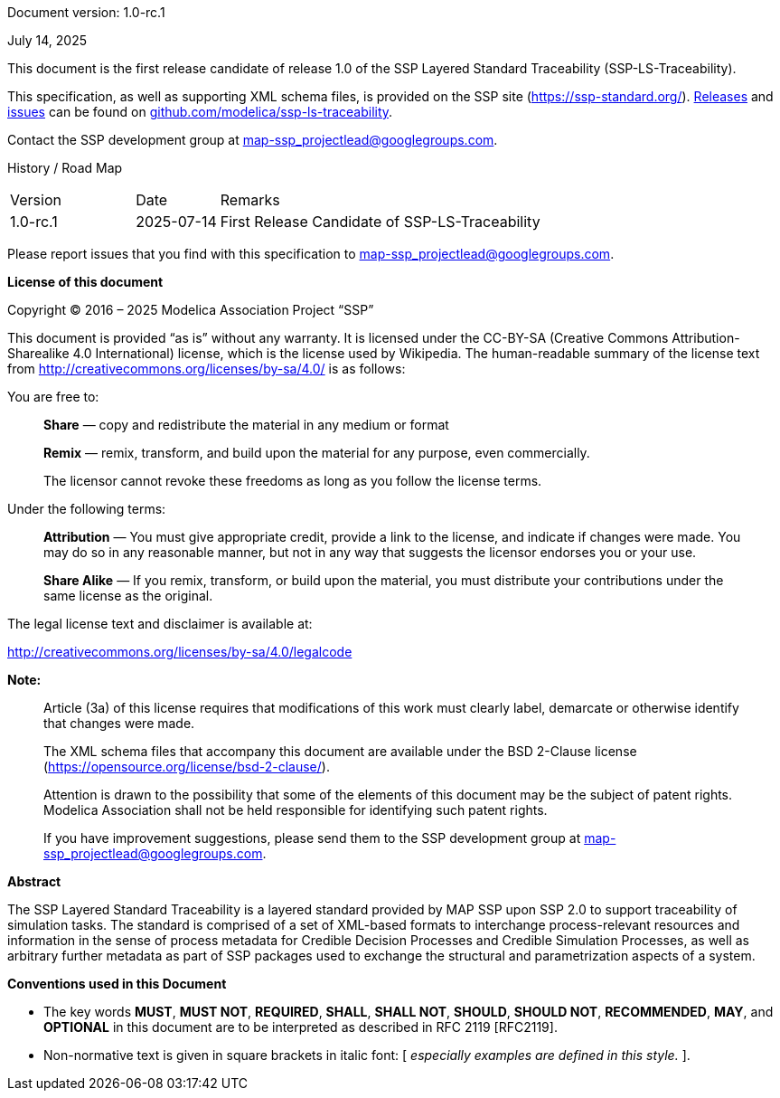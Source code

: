 Document version: 1.0-rc.1

July 14, 2025

This document is the first release candidate of release 1.0 of the SSP Layered Standard Traceability (SSP-LS-Traceability).

This specification, as well as supporting XML schema files, is provided on the SSP site (https://ssp-standard.org/).
https://github.com/modelica/ssp-ls-traceability/releases[Releases] and https://github.com/modelica/ssp-ls-traceability/issues[issues] can be found on https://github.com/modelica/ssp-ls-traceability[github.com/modelica/ssp-ls-traceability].

Contact the SSP development group at map-ssp_projectlead@googlegroups.com.

<<<

History / Road Map

[width="100%",cols="18%,12%,70%",]
|===
|Version |Date |Remarks
|1.0-rc.1 |2025-07-14 |First Release Candidate of SSP-LS-Traceability
|===

Please report issues that you find with this specification to map-ssp_projectlead@googlegroups.com.

<<<

*License of this document*

Copyright © 2016 – 2025 Modelica Association Project “SSP”

This document is provided “as is” without any warranty.
It is licensed under the CC-BY-SA (Creative Commons Attribution-Sharealike 4.0 International) license, which is the license used by Wikipedia.
The human-readable summary of the license text from http://creativecommons.org/licenses/by-sa/4.0/ is as follows:

You are free to:

____
*Share* — copy and redistribute the material in any medium or format

*Remix* — remix, transform, and build upon the material for any purpose, even commercially.

The licensor cannot revoke these freedoms as long as you follow the license terms.
____

Under the following terms:

____
*Attribution* — You must give appropriate credit, provide a link to the license, and indicate if changes were made.
You may do so in any reasonable manner, but not in any way that suggests the licensor endorses you or your use.

*Share Alike* — If you remix, transform, or build upon the material, you must distribute your contributions under the same license as the original.
____

The legal license text and disclaimer is available at:

http://creativecommons.org/licenses/by-sa/4.0/legalcode

*Note:*

____
Article (3a) of this license requires that modifications of this work must clearly label, demarcate or otherwise identify that changes were made.

The XML schema files that accompany this document are available under the BSD 2-Clause license (https://opensource.org/license/bsd-2-clause/).

Attention is drawn to the possibility that some of the elements of this document may be the subject of patent rights.
Modelica Association shall not be held responsible for identifying such patent rights.

If you have improvement suggestions, please send them to the SSP development group at map-ssp_projectlead@googlegroups.com.
____

<<<

*Abstract*

The SSP Layered Standard Traceability is a layered standard provided by MAP SSP upon SSP 2.0 to support traceability of simulation tasks.
The standard is comprised of a set of XML-based formats to interchange process-relevant resources and information in the sense of process metadata for Credible Decision Processes and Credible Simulation Processes, as well as arbitrary further metadata as part of SSP packages used to exchange the structural and parametrization aspects of a system.

<<<

*Conventions used in this Document*

* The key words *MUST*, *MUST NOT*, *REQUIRED*, *SHALL*, *SHALL NOT*, *SHOULD*, *SHOULD NOT*, *RECOMMENDED*, *MAY*, and *OPTIONAL* in this document are to be interpreted as described in RFC 2119 [RFC2119].
* Non-normative text is given in square brackets in italic font: [ _especially examples are defined in this style._ ].
